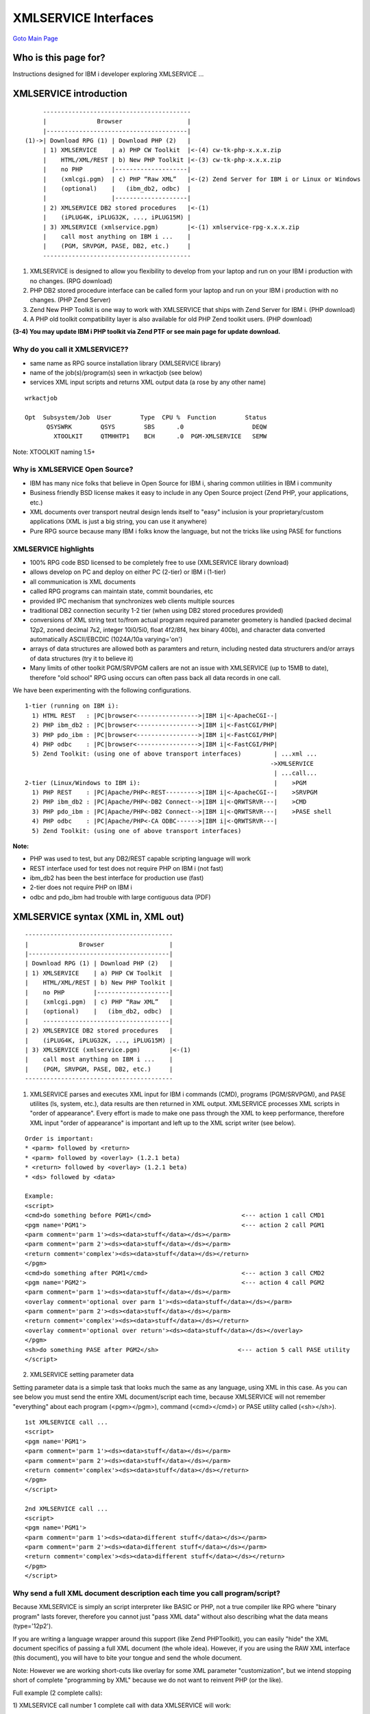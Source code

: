 XMLSERVICE Interfaces
=====================
`Goto Main Page`_

.. _Goto Main Page: index.html

Who is this page for?
---------------------
Instructions designed for IBM i developer exploring XMLSERVICE ...


XMLSERVICE introduction
-----------------------

::

        -----------------------------------------
        |              Browser                  |
        |---------------------------------------|
   (1)->| Download RPG (1) | Download PHP (2)   |
        | 1) XMLSERVICE    | a) PHP CW Toolkit  |<-(4) cw-tk-php-x.x.x.zip
        |    HTML/XML/REST | b) New PHP Toolkit |<-(3) cw-tk-php-x.x.x.zip
        |    no PHP        |--------------------|
        |    (xmlcgi.pgm)  | c) PHP “Raw XML”   |<-(2) Zend Server for IBM i or Linux or Windows
        |    (optional)    |   (ibm_db2, odbc)  |
        |                  |--------------------|
        | 2) XMLSERVICE DB2 stored procedures   |<-(1)
        |    (iPLUG4K, iPLUG32K, ..., iPLUG15M) |
        | 3) XMLSERVICE (xmlservice.pgm)        |<-(1) xmlservice-rpg-x.x.x.zip
        |    call most anything on IBM i ...    |
        |    (PGM, SRVPGM, PASE, DB2, etc.)     |
        -----------------------------------------

(1) XMLSERVICE is designed to allow you flexibility to develop from your laptop and run on your IBM i production with no changes. (RPG download)
(2) PHP DB2 stored procedure interface can be called form your laptop and run on your IBM i production with no changes. (PHP Zend Server)
(3) Zend New PHP Toolkit is one way to work with XMLSERVICE that ships with Zend Server for IBM i. (PHP download)
(4) A PHP old toolkit compatibility layer is also available for old PHP Zend toolkit users. (PHP download)

**(3-4) You may update IBM i PHP toolkit via Zend PTF or see main page for update download.**

Why do you call it XMLSERVICE??
^^^^^^^^^^^^^^^^^^^^^^^^^^^^^^^

* same name as RPG source installation library (XMLSERVICE library)
* name of the job(s)/program(s) seen in wrkactjob (see below)
* services XML input scripts and returns XML output data (a rose by any other name)

::

  wrkactjob

  Opt  Subsystem/Job  User        Type  CPU %  Function        Status
        QSYSWRK        QSYS        SBS      .0                   DEQW
          XTOOLKIT     QTMHHTP1    BCH      .0  PGM-XMLSERVICE   SEMW

Note: XTOOLKIT naming 1.5+


Why is XMLSERVICE Open Source?
^^^^^^^^^^^^^^^^^^^^^^^^^^^^^^

* IBM has many nice folks that believe in Open Source for IBM i, sharing common utilities in IBM i community
* Business friendly BSD license makes it easy to include in any Open Source project (Zend PHP, your applications, etc.)
* XML documents over transport neutral design lends itself to "easy" inclusion is your proprietary/custom applications (XML is just a big string, you can use it anywhere)
* Pure RPG source because many IBM i folks know the language, but not the tricks like using PASE for functions

XMLSERVICE highlights
^^^^^^^^^^^^^^^^^^^^^

* 100% RPG code BSD licensed to be completely free to use (XMLSERVICE library download)
* allows develop on PC and deploy on either PC (2-tier) or IBM i (1-tier)
* all communication is XML documents
* called RPG programs can maintain state, commit boundaries, etc
* provided IPC mechanism that synchronizes web clients multiple sources
* traditional DB2 connection security 1-2 tier (when using DB2 stored procedures provided)
* conversions of XML string text to/from actual program required parameter geometery is handled (packed decimal 12p2, zoned decimal 7s2, integer 10i0/5i0, float 4f2/8f4, hex binary 400b), and character data converted automatically ASCII/EBCDIC (1024A/10a varying='on')
* arrays of data structures are allowed both as paramters and return, including nested data structurers and/or arrays of data structures (try it to believe it)
* Many limits of other toolkit PGM/SRVPGM callers are not an issue with XMLSERVICE (up to 15MB to date), therefore "old school" RPG using occurs can often pass back all data records in one call.

We have been experimenting with the following configurations.
::

  1-tier (running on IBM i):
    1) HTML REST   : |PC|browser<----------------->|IBM i|<-ApacheCGI--|
    2) PHP ibm_db2 : |PC|browser<----------------->|IBM i|<-FastCGI/PHP|
    3) PHP pdo_ibm : |PC|browser<----------------->|IBM i|<-FastCGI/PHP|
    4) PHP odbc    : |PC|browser<----------------->|IBM i|<-FastCGI/PHP|
    5) Zend Toolkit: (using one of above transport interfaces)         | ...xml ...
                                                                      ->XMLSERVICE
                                                                       | ...call...
  2-tier (Linux/Windows to IBM i):                                     |    >PGM
    1) PHP REST    : |PC|Apache/PHP<-REST--------->|IBM i|<-ApacheCGI--|    >SRVPGM
    2) PHP ibm_db2 : |PC|Apache/PHP<-DB2 Connect-->|IBM i|<-QRWTSRVR---|    >CMD
    3) PHP pdo_ibm : |PC|Apache/PHP<-DB2 Connect-->|IBM i|<-QRWTSRVR---|    >PASE shell
    4) PHP odbc    : |PC|Apache/PHP<-CA ODBC------>|IBM i|<-QRWTSRVR---|
    5) Zend Toolkit: (using one of above transport interfaces)

**Note:**

- PHP was used to test, but any DB2/REST capable scripting language will work
- REST interface used for test does not require PHP on IBM i (not fast)
- ibm_db2 has been the best interface for production use (fast)
- 2-tier does not require PHP on IBM i
- odbc and pdo_ibm had trouble with large contiguous data (PDF)


XMLSERVICE syntax (XML in, XML out)
-----------------------------------
::

     -----------------------------------------
     |              Browser                  |
     |---------------------------------------|
     | Download RPG (1) | Download PHP (2)   |
     | 1) XMLSERVICE    | a) PHP CW Toolkit  |
     |    HTML/XML/REST | b) New PHP Toolkit |
     |    no PHP        |--------------------|
     |    (xmlcgi.pgm)  | c) PHP “Raw XML”   |
     |    (optional)    |   (ibm_db2, odbc)  |
     |    -----------------------------------|
     | 2) XMLSERVICE DB2 stored procedures   |
     |    (iPLUG4K, iPLUG32K, ..., iPLUG15M) |
     | 3) XMLSERVICE (xmlservice.pgm)        |<-(1)
     |    call most anything on IBM i ...    |
     |    (PGM, SRVPGM, PASE, DB2, etc.)     |
     -----------------------------------------

(1) XMLSERVICE parses and executes XML input for IBM i commands (CMD), programs (PGM/SRVPGM), and PASE utilites (ls, system, etc.), data results are then returned in XML output. XMLSERVICE processes XML scripts in "order of appearance". Every effort is made to make one pass through the XML to keep performance, therefore XML input "order of appearance" is important and left up to the XML script writer (see below).

::

  Order is important:
  * <parm> followed by <return>
  * <parm> followed by <overlay> (1.2.1 beta)
  * <return> followed by <overlay> (1.2.1 beta)
  * <ds> followed by <data>

  Example:
  <script>
  <cmd>do something before PGM1</cmd>                         <--- action 1 call CMD1
  <pgm name='PGM1'>                                           <--- action 2 call PGM1
  <parm comment='parm 1'><ds><data>stuff</data></ds></parm>
  <parm comment='parm 2'><ds><data>stuff</data></ds></parm>
  <return comment='complex'><ds><data>stuff</data></ds></return>
  </pgm>
  <cmd>do something after PGM1</cmd>                          <--- action 3 call CMD2
  <pgm name='PGM2'>                                           <--- action 4 call PGM2
  <parm comment='parm 1'><ds><data>stuff</data></ds></parm>
  <overlay comment='optional over parm 1'><ds><data>stuff</data></ds></parm>
  <parm comment='parm 2'><ds><data>stuff</data></ds></parm>
  <return comment='complex'><ds><data>stuff</data></ds></return>
  <overlay comment='optional over return'><ds><data>stuff</data></ds></overlay>
  </pgm>
  <sh>do something PASE after PGM2</sh>                      <--- action 5 call PASE utility
  </script>


(2) XMLSERVICE setting parameter data

Setting parameter data is a simple task that looks much the same as any language, using XML in this case. As you can see below you must send the entire XML document/script each time, because XMLSERVICE will not remember "everything" about each program (<pgm></pgm>), command (<cmd></cmd>) or PASE utility called (<sh></sh>).

::

  1st XMLSERVICE call ...
  <script>
  <pgm name='PGM1'>
  <parm comment='parm 1'><ds><data>stuff</data></ds></parm>
  <parm comment='parm 2'><ds><data>stuff</data></ds></parm>
  <return comment='complex'><ds><data>stuff</data></ds></return>
  </pgm>
  </script>

  2nd XMLSERVICE call ...
  <script>
  <pgm name='PGM1'>
  <parm comment='parm 1'><ds><data>different stuff</data></ds></parm>
  <parm comment='parm 2'><ds><data>different stuff</data></ds></parm>
  <return comment='complex'><ds><data>different stuff</data></ds></return>
  </pgm>
  </script>


Why send a full XML document description each time you call program/script?
^^^^^^^^^^^^^^^^^^^^^^^^^^^^^^^^^^^^^^^^^^^^^^^^^^^^^^^^^^^^^^^^^^^^^^^^^^^

Because XMLSERVICE is simply an script interpreter like BASIC or PHP, not a true compiler like RPG where "binary program" lasts forever, therefore you cannot just "pass XML data" without also describing what the data means (type='12p2').

If you are writing a language wrapper around this support (like Zend PHPToolkit), you can easily "hide" the XML document specifics of passing a full XML document (the whole idea). However, if you are using the RAW XML interface (this document), you will have to bite your tongue and send the whole document.

Note: However we are working short-cuts like overlay for some XML parameter "customization", but we intend stopping short of complete "programming by XML" because we do not want to reinvent PHP (or the like).

Full example (2 complete calls):

1) XMLSERVICE call number 1 complete call with data XMLSERVICE will work:
::

  <?xml version='1.0'?>
  <script>
  <pgm name='ZZCALLII'>
  <parm  io='both'>
    <data type='1A' var='INCHARA'>a</data>
  </parm>
  <parm  io='both'>
    <ds>
    <data type='1A' var='INDS1.DSCHARA'>x</data>
    <data type='1A' var='INDS1.DSCHARB'>y</data>
    <data type='7p4' var='INDS1.DSDEC1'>66.6666</data>
    <data type='12p2' var='INDS1.DSDEC2'>77777.77</data>
    </ds>
  </parm>
  <return>
    <data type='10i0'>0</data>
  </return>
  </pgm>
  </script>


2) XMLSERVICE call number 2 complete call with "different" data XMLSERVICE will work:
::

  <?xml version='1.0'?>
  <script>
  <pgm name='ZZCALLII'>
  <parm  io='both'>
    <data type='1A' var='INCHARA'>Z</data>
  </parm>
  <parm  io='both'>
    <ds>
    <data type='1A' var='INDS1.DSCHARA'>F</data>
    <data type='1A' var='INDS1.DSCHARB'>T</data>
    <data type='7p4' var='INDS1.DSDEC1'>1.1</data>
    <data type='12p2' var='INDS1.DSDEC2'>4.4</data>
    </ds>
  </parm>
  <return>
    <data type='10i0'>0</data>
  </return>
  </pgm>
  </script>


XMLSERVICE REST interface (HTML/XML, no PHP)
^^^^^^^^^^^^^^^^^^^^^^^^^^^^^^^^^^^^^^^^^^^^

::

        -----------------------------------------
        |              Browser                  |
        |---------------------------------------|
   (1)->| Download RPG (1) | Download PHP (2)   |
        | 1) XMLSERVICE    | a) PHP CW Toolkit  |
        |    HTML/XML/REST | b) New PHP Toolkit |
        |    no PHP        |--------------------|
        |    (xmlcgi.pgm)  | c) PHP “Raw XML”   |
        |    (optional)    |   (ibm_db2, odbc)  |
        |    -----------------------------------|
        | 2) XMLSERVICE DB2 stored procedures   |
        |    (iPLUG4K, iPLUG32K, ..., iPLUG15M) |
        | 3) XMLSERVICE (xmlservice.pgm)        |
        |    call most anything on IBM i ...    |
        |    (PGM, SRVPGM, PASE, DB2, etc.)     |
        -----------------------------------------

  (1) HTTP REST xmlcgi.pgm (tests, demos):
  http://myibmi/cgi-bin/xmlcgi.pgm&db2=x@uid=x@pwd=x@ipc=x@ctl=x@xmlin=x@xmlout=x

  A example interface is included that does not require scripting language on the IBM i (no PHP).   
  The sample program xmlservice/xmlcgi is an RPG program that supports HTTP GET/POST interface. 
  This is an easy interface to call XMLSRVICE during testing without the bother of writing a script.

If you open up the source code of xmlcgi.pgm you will see that is calls the XMLSERVICE stored procedure interface in the next section. This allows for common access methodology including REST clients (like a browser), because no matter if calling from any application/device choice all security design remains within the consistent DB2 database connection(s). Also, because XMLSERVICE has a built in "one at a time" lock mechanism (semaphore) all/any clients can access the same XMLSERVICE job at the same time and you the script developer don't have to worry about coordination.


REST parameters (xmlcgi.pgm)

  * db2 - what database (\*LOCAL tested)
  * uid - user profile (\*NONE - no uid version 1.5+)
  * pwd - profile password (\*NONE - no password version 1.5+)
  * ipc - IPC key name/security route to XMLSERVICE job (/tmp/fred01, etc.)
  * ctl - CTL admin control XMLSERVICE job (see control below)
  * xmlin - XML input document (request)
  * xmlout - expected size of XML output document (response size in bytes)

::

  Apache rest configuration (CGI interface)
  Example: Add the following to /www/zendsvr/conf/httpd.conf
  ScriptAlias /cgi-bin/ /QSYS.LIB/XMLSERVICE.LIB/
  <Directory /QSYS.LIB/XMLSERVICE.LIB/>
    AllowOverride None
    order allow,deny
    allow from all
    SetHandler cgi-script
    Options +ExecCGI
  </Directory>

  Optional for server side includes (very handy for pure html/xml sites):
  # server side includes
  # AddOutputFilter INCLUDES .htm
  # AddOutputFilter INCLUDES .html
  Options +ExecCGI +Includes
  AddType text/html .shtml
  AddOutputFilter INCLUDES .shtml
  AddOutputFilter INCLUDES .html

  Example (html interface xmlcgi.pgm):
  <html>
  <body>
  <!-- call XMLSERVICE/ZZCALL(a:b:11.1111:222.22:record) (post or get) -->
  <form name="input" action="/cgi-bin/xmlcgi.pgm" method="post">
  <input type="hidden" name="db2" value="*LOCAL">
  <input type="hidden" name="uid" value="*NONE">
  <input type="hidden" name="pwd" value="*NONE">
  <input type="hidden" name="ipc" value="/tmp/rangerhtml">
  <input type="hidden" name="ctl" value="*none">
  <input type="hidden" name="xmlin"
  value="<?xml version='1.0'?>
  <pgm name='ZZCALL' lib='XMLSERVICE'>
  <parm><data type='1A'>a</data></parm>
  <parm><data type='1A'>b</data></parm>
  <parm><data type='7p4'>11.1111</data></parm>
  <parm><data type='12p2'>222.22</data></parm>
  <parm>
    <ds>
    <data type='1A'>x</data>
    <data type='1A'>y</data>
    <data type='7p4'>66.6666</data>
    <data type='12p2'>77777.77</data>
    </ds>
  </parm>
  <return><data type='10i0'>0</data></return>
  </pgm>">
  <input type="hidden" name="xmlout" value="32768">
  <input type="submit" value="Submit" />
  </form>
  </body>
  </html>

  Output:
  <?xml version='1.0'?>
  <pgm name='ZZCALL' lib='XMLSERVICE'>
  <parm><data>C</data></parm>
  <parm><data>D</data></parm>
  <parm><data>321.1234</data></parm>
  <parm><data>1234567890.12</data></parm>
  <parm>
    <ds>
    <data>E</data>
    <data>F</data>
    <data>333.3330</data>
    <data>4444444444.44</data>
    </ds>
  </parm>
  <return><data>0</data></return>
  </pgm>

Note: uid / pwd \*NONE available XMLSERVICE version 1.5+.



XMLSERVICE stored procedure interface (production)
^^^^^^^^^^^^^^^^^^^^^^^^^^^^^^^^^^^^^^^^^^^^^^^^^^

::

     -----------------------------------------
     |              Browser                  |
     |---------------------------------------|
     | Download RPG (1) | Download PHP (2)   |
     | 1) XMLSERVICE    | a) PHP CW Toolkit  |
     |    HTML/XML/REST | b) New PHP Toolkit |
     |    no PHP        |--------------------|
     |    (xmlcgi.pgm)  | c) PHP “Raw XML”   |
     |    (optional)    |   (ibm_db2, odbc)  |
     |    -----------------------------------|
     | 2) XMLSERVICE DB2 stored procedures   |<-(2)
     |    (iPLUG4K, iPLUG32K, ..., iPLUG15M) |
     | 3) XMLSERVICE (xmlservice.pgm)        |
     |    call most anything on IBM i ...    |
     |    (PGM, SRVPGM, PASE, DB2, etc.)     |
     ------------------------------------------

    (2) DB2 stored procedures (production):
    call iPLUG[R]xxx(ipc, ctl, xmlin, [xmlout])

    This DB2 stored procedure interface was designed for production level machines Zend Server on i (1 tier) 
    and remote machines over DB2 Connect (2 tier).

When you first start using XMLSERVICE generic stored procedures (see below), you may wonder why not just write custom stored procedures for each program i wish to call vs. using XMLSERVICE "dynamic stored procedures"?

* XML documents are very easy to send around over any transport, therefore you can upgrade your application capabilities instantley without all the custom stored procedure programming, In a practical sense this means you can use different scripting languages (php, java, perl, ruby, etc.), with various database connections (db2 connect, odbc, etc.) and/or simply HTTP (seen previously)
* XMLSERVICE supports full state programming via IPC routing (/tmp/fred1, /tmp/sally2, etc.), thereby traditional RPG programming techniques with many open files, transactions, etc., can be employed in called programs/modules lowering the learning curve (and rewrites not needed)
* XMLSERVICE XML documents are very easy to wrapper with any custom scripting interface, such as the new PHP toolkit interface Zend is working on.

::

  DB2 in/out parameters (connections supporting in/out parameters):
  ... sizes: 4K, 32K, 65K, 512K, 1M, 5M, 10M up to 15M  (see crtsql in download) ...
  iPLUG4K(IN IPC CHAR(1024), IN CTL CHAR(1024),IN CI CHAR(4064), OUT C0 CHAR(4064))
  iPLUG32K(IN IPC CHAR(1024), IN CTL CHAR(1024), IN CI CLOB(32000), OUT CO CLOB(32000))
  iPLUG65K(IN IPC CHAR(1024), IN CTL CHAR(1024), IN CI CLOB(65K), OUT CO CLOB(65K))
  iPLUG512K(IN IPC CHAR(1024), IN CTL CHAR(1024), IN CI CLOB(512K), OUT CO CLOB(512K))
  iPLUG1M(IN IPC CHAR(1024), IN CTL CHAR(1024), IN CI CLOB(1M), OUT CO CLOB(1M))
  iPLUG5M(IN IPC CHAR(1024), IN CTL CHAR(1024), IN CI CLOB(5M), OUT CO CLOB(5M))
  iPLUG10M(IN IPC CHAR(1024), IN CTL CHAR(1024), IN CI CLOB(10M), OUT CO CLOB(10M))
  iPLUG15M(IN IPC CHAR(1024), IN CTL CHAR(1024), IN CI CLOB(15M), OUT CO CLOB(15M))

    $stmt = db2_prepare($conn, "call XMLSERVICE.iPLUG4K(?,?,?,?)");
    $ret=db2_bind_param($stmt, 1, "ipc", DB2_PARAM_IN);
    $ret=db2_bind_param($stmt, 2, "ctl", DB2_PARAM_IN);
    $ret=db2_bind_param($stmt, 3, "clobIn", DB2_PARAM_IN);
    $ret=db2_bind_param($stmt, 4, "clobOut", DB2_PARAM_OUT);
    $ret=db2_execute($stmt);


  DB2 Result set returned (connections not supporting in/out parameters):
  ... sizes: 4K, 32K, 65K, 512K, 1M, 5M, 10M up to 15M (see crtsql in download) ...
  CREATE PROCEDURE XMLSERVICE.iPLUGR4K(IN IPC CHAR(1024), IN CTL CHAR(1024), IN CI CHAR(4096))
  iPLUGR32K(IN IPC CHAR(1024), IN CTL CHAR(1024), IN CI CHAR(32000))
  iPLUGR65K(IN IPC CHAR(1024), IN CTL CHAR(1024), IN CI CLOB(65K))
  iPLUGR512K(IN IPC CHAR(1024), IN CTL CHAR(1024), IN CI CLOB(512K))
  iPLUGR1M(IN IPC CHAR(1024), IN CTL CHAR(1024), IN CI CLOB(1M))
  iPLUGR5M(IN IPC CHAR(1024), IN CTL CHAR(1024), IN CI CLOB(5M))
  iPLUGR10M(IN IPC CHAR(1024), IN CTL CHAR(1024), IN CI CLOB(10M))
  iPLUGR15M(IN IPC CHAR(1024), IN CTL CHAR(1024), IN CI CLOB(15M))

    $stmt = db2_prepare($conn, "call $libxmlservice.iPLUGR4K(?,?,?)");
    $ret=db2_execute($stmt,array($ipc,$ctl,$clobIn));
    while ($row = db2_fetch_array($stmt)){
      $clobOut .= trim($row[0]);
    }


**Why different sizes??**

The idea is simply pick the "best fit" max size of XML documents to/from IBM i per call,
so you don't transport a whole bunch of blanks between you scripting/IBM i applications.



Stored procedure parameters (details follow):

* IN IPC CHAR(1024) - IPC key name/security
* IN CTL CHAR(1024) - CTL admin control XMLSERVICE job
* IN CI CLOB(15M) - XML input document (request)
* OUT CO CLOB(15M) - XML output document (response)

*Note: iPLUGRxxx procedures return a result set that is collected by fetch.*

**1) IN IPC CHAR(1024) - IPC key (InternalKey)**

The IPC/InternalKey is used to route XML input/output documents to the correct XMLSERVICE job. The IPC is fully qualified path commonly in the /tmp directory where each unique path is the target of given XMLSERVICE job being used by a given user/password profile (normal profile authority applies).

#. InternalKey must be a fully IFS qualified path, if not exist then XMLSERVICE will attempt to create on first use.
#. InternalKey object authorization is standard IBM i profile mechanism.
#. XMLSERVICE provides a sync IPC lock (/tmp/$anything), so only one user/request is active at a time (like 5250).

Example call PGM ZZCALL, run in Zend subsystem, \*debug wait before call (qsysopr msg)::

  $ipc='/tmp/ranger001';
  $ctl = '*sbmjob(ZENDSVR/ZSVR_JOBD) *debug';
  $clobIn =
  "<?xml version="1.0"?>
   <script>
    <cmd>ADDLIBLE LIB(XMLSERVICE) POSITION(*FIRST)</cmd>
    <pgm name='ZZCALL'>
     <parm>
      <data type='1A'>a</data>
     </parm>
     <return>
      <data type='10i0'>0</data>
     </return>
    </pgm>
   </script>";
  $clobOut = "";
  $stmt = db2_prepare($conn, "call XMLSERVICE.iPLUG4K(?,?,?,?)");
  $ret=db2_bind_param($stmt, 1, "ipc", DB2_PARAM_IN);
  $ret=db2_bind_param($stmt, 2, "ctl", DB2_PARAM_IN);
  $ret=db2_bind_param($stmt, 3, "clobIn", DB2_PARAM_IN);
  $ret=db2_bind_param($stmt, 4, "clobOut", DB2_PARAM_OUT);
  $ret=db2_execute($stmt);


**2) IN CTL CHAR(1024) - CTL admin**

These control options are used to control the XMLSERVICE jobs. 

::

  // *immed              - end server immed destroy ipc
  // *sbmjob[(lib/jobd)] - sbmjob(PLUGJOBLIB/PLUGJOBD)
  // *nostart            - disallow spawn
  // *here               - run stateless in stored proc job
  // *session            - retrieve session key (IPC)
  // *license            - license this code
  :

Example kill XMLSERVICE for '/tmp/rangerusr'::

  $ipc='/tmp/rangerusr';
  $ctlKill="*immed";
  $clobInKill = '<?xml version="1.0"?>';
  $sql = "call $libxmlservice.iPLUGR4K('$ipc','$ctlKill','$clobInKill')";
  $ret=db2_exec($conn,$sql);


**3) IN CI CLOB(4K to 15M) - XML input**

This is the input XML request document (see XML syntax next section). The XML input document will run all actions in the XMLSERVICE job and produce an XML output document.

::

  <?xml version="1.0"?>
  <script>
  <cmd comment='addlible'>ADDLIBLE LIB(DB2) POSITION(*FIRST)</cmd>
  <pgm name='ZZSRV' func='ZZARRAY'>
  <parm comment='search this name'>
    <data var='myName' type='10A'>Ranger</data>
  </parm>
  <parm  comment='max allowed return'>
    <data var='myMax' type='10i0'>5</data>
  </parm>
  <parm  comment='actual count returned'>
    <data var='myCount' type='10i0' enddo='mycount'>0</data>
  </parm>
  <return>
    <ds var='dcRec_t' dim='10' dou='mycount'>
      <data var='dcMyName' type='10A'>na</data>
      <data var='dcMyJob' type='4096A'>na</data>
      <data var='dcMyRank' type='10i0'>0</data>
      <data var='dcMyPay' type='12p2'>0.0</data>
    </ds>
  </return>
  </pgm>
  </script>


**4) OUT CO CLOB(15M) - XML output**

The output XML document will be produced in the same order that the XML input script runs, The output can be collected from the in/out parameter (iPLUGxxx) or from fetch of a result set (iPLUGRxxx).

::

  <?xml version="1.0"?>
  <script>
  <cmd comment='addlible'>+++ success ADDLIBLE LIB(XMLSERVICE) POSITIO</cmd>
  <pgm name='ZZSRV' lib='XMLSERVICE' func='ZZARRAY'>
  <parm comment='search this name'>
    <data var='myName'>Ranger</data>
  </parm>
  <parm comment='max allowed return'>
    <data var='myMax'>5</data>
  </parm>
  <parm comment='actual count returned'>
    <data var='myCount'>5</data>
  </parm>
  <return>
    <ds var='dcRec_t'>
      <data var='dcMyName'>Ranger1</data>
      <data var='dcMyJob'>Test 101</data>
      <data var='dcMyRank'>11</data>
      <data var='dcMyPay'>13.42</data>
    </ds>
  <ds var='dcRec_t'>
      <data var='dcMyName'>Ranger2</data>
      <data var='dcMyJob'>Test 102</data>
      <data var='dcMyRank'>12</data>
      <data var='dcMyPay'>26.84</data>
    </ds>
  <ds var='dcRec_t'>
      <data var='dcMyName'>Ranger3</data>
      <data var='dcMyJob'>Test 103</data>
      <data var='dcMyRank'>13</data>
      <data var='dcMyPay'>40.26</data>
    </ds>
  <ds var='dcRec_t'>
      <data var='dcMyName'>Ranger4</data>
      <data var='dcMyJob'>Test 104</data>
      <data var='dcMyRank'>14</data>
      <data var='dcMyPay'>53.68</data>
    </ds>
  <ds var='dcRec_t'>
      <data var='dcMyName'>Ranger5</data>
      <data var='dcMyJob'>Test 105</data>
      <data var='dcMyRank'>15</data>
      <data var='dcMyPay'>67.10</data>
    </ds>
  </return>
  </pgm>
  </script>

**Workaround for "bad" drivers leaving junk back of output clob**

Alas, the world is not perfect 1-2 tier DB2 drivers IBM i, Windows, Linux, etc., so occasionally a "hack" is handy.

I always "scope" my XML input requests with <script>...</script>, so anything past tailing </script> is 'junk' (errors return as <report>...</report>).

The new XMLSERVICE keyword \*hack adds </hack> back of every record return result set can be very useful for drivers that do not support stored procedure in/out parameters like PHP odbc.

::

  function driverJunkAway($xml)
  {
    // trim blanks (opps no)
    $clobOut = $xml;
    if (! trim($clobOut)) return $clobOut;

    // result set has extra data (junk)
    $fixme = '</hack>';
    $pos = strpos($clobOut,$fixme);
    if ($pos > -1) {
      $clobOut = substr($clobOut,0,$pos);
    }
    else {
      $fixme = '</script>';
      $pos = strpos($clobOut,$fixme);
      if ($pos > -1) {
        $clobOut = substr($clobOut,0,$pos+strlen($fixme));
      }
      // maybe error/performance report
      else {
        $fixme = '</report>';
        $pos = strpos($clobOut,$fixme);
        if ($pos > -1) {
          $clobOut = substr($clobOut,0,$pos+strlen($fixme));
        }
      }
    }
    return $clobOut;
  }

**Example PHP client use driverJunkAway($xml)**

::

  function xmlservice_ibm_db2($xml) {
  global $fast, $db, $user, $pass, $ipc, $ctl, $conn, $lib, $plug, $plugR;
    $xmlIn = $xml;
    $xmlOut = '';
    if (!$conn) {
      if ($fast) $conn = db2_pconnect($db, $user, $pass);   // persistent/pooled connection
      else $conn = db2_connect($db, $user, $pass);          // full open/close connection
    }
    if (!$conn) die("Bad connect: $db, $user");
    $stmt = db2_prepare($conn, "call $lib.$plug(?,?,?,?)"); // Call XMLSERVICE
                                                            // stored procedure interface
                                                            // in/out parameter (xmlOut)
                                                            // sizes: iPLUG4K - iPLUG15M
    if (!$stmt) die("Bad prepare: ".db2_stmt_errormsg());
    $ret=db2_bind_param($stmt, 1, "ipc", DB2_PARAM_IN);     // ? - /tmp/raw_$user (*sbmjob)
    $ret=db2_bind_param($stmt, 2, "ctl", DB2_PARAM_IN);     // ? - *here or *sbmjob
    $ret=db2_bind_param($stmt, 3, "xmlIn", DB2_PARAM_IN);   // ? - XML input script
    $ret=db2_bind_param($stmt, 4, "xmlOut", DB2_PARAM_OUT); // ? - XML output return
    $ret=db2_execute($stmt);
    if (!$ret) die("Bad execute: ".db2_stmt_errormsg());
    return driverJunkAway($xmlOut);                         // just in case driver odd
                                                            // ... possible junk end record,
                                                            // record</script>junk
  }

  function xmlservice_odbc($xml) {
  global $fast, $db, $user, $pass, $ipc, $ctl, $conn, $lib, $plug, $plugR;
    $xmlIn = $xml;
    $xmlOut = '';
    if (!$conn) {
      if ($fast) $conn = odbc_pconnect($db, $user, $pass);  // persistent/pooled connection
      else $conn = odbc_connect($db, $user, $pass);         // full open/close connection
    }
    $stmt = odbc_prepare($conn, "call $lib.$plugR(?,?,?)"); // Call XMLSERVICE
                                                            // stored procedure interface
                                                            // result set return (fetch)
                                                            // sizes: iPLUGR4K - iPLUGR15M
    if (!$stmt) die("Bad prepare: ".odbc_errormsg());
    $options = array($ipc,                                  // ? - /tmp/raw_$user (*sbmjob)
                    $ctl,                                  // ?- *here or *sbmjob
                    $xmlIn);                               // ?- XML input script
    // bad behavior odbc extension
    // ... IBM i result set warning???
    error_reporting(~E_ALL);                                // bad behavior odbc extension
                                                            // ... IBM i result set warning???
    $ret=odbc_execute($stmt,$options);
    if (!$ret) die("Bad execute: ".odbc_errormsg());
    error_reporting(E_ALL);
    while(odbc_fetch_row($stmt)) {
      $xmlOut .= driverJunkAway(odbc_result($stmt, 1));     // bad behavior odbc extension
                                                            // ... possible junk end record,
                                                            // xmlservice provided $ctl='*hack'
                                                            // record</hack>junk
    }
    return $xmlOut;
  }

  function xmlservice_pdo_ibm($xml) {
  global $fast, $db, $user, $pass, $ipc, $ctl, $conn, $lib, $plug, $plugR;
    $xmlIn = $xml;
    $xmlOut = '';
    if (!$conn) {
      $database = "ibm:".$db;
      try {
        if ($fast) $opt = array(PDO::ATTR_PERSISTENT=>true, PDO::ATTR_AUTOCOMMIT=>true);  // persistent/pooled connection
        else $opt = array(PDO::ATTR_AUTOCOMMIT=>true);                                    // full open/close connection
        $conn = new PDO($database, strtoupper($user), strtoupper($pass), $opt);
        if (!$conn) throw new Exception("Bad");
      } catch( Exception $e ) {
        die("Bad connect: $database, $user");
      }
    }
    try {
      $stmt = $conn->prepare("call $lib.$plug(?,?,?,?)");   // Call XMLSERVICE
                                                            // stored procedure interface
                                                            // in/out parameter (xmlOut)
                                                            // sizes: iPLUG4K - iPLUG15M
      if (!$stmt) throw new Exception('Bad');
    } catch( Exception $e ) {
      $err = $conn->errorInfo();
      $cod = $conn->errorCode();
      die("Bad prepare: ".$cod." ".$err[0]." ".$err[1]." ".$err[2]);
    }
    try {
      $r1=$stmt->bindParam(1,$ipc, PDO::PARAM_STR);
      $r2=$stmt->bindParam(2,$ctl, PDO::PARAM_STR);
      $r3=$stmt->bindParam(3,$xmlIn, PDO::PARAM_STR);
      $r4=$stmt->bindParam(4,$xmlOut, PDO::PARAM_STR|PDO::PARAM_INPUT_OUTPUT);
      $ret = $stmt->execute();
      if (!$ret) throw new Exception('Bad');
    } catch( Exception $e ) {
      $err = $stmt->errorInfo();
      $cod = $stmt->errorCode();
      die("Bad execute: ".$cod." ".$err[0]." ".$err[1]." ".$err[2]);
    }
    return driverJunkAway($xmlOut);                         // just in case driver odd
                                                            // ... possible junk end record,
                                                            // record</script>junk
  }


XMLSERVICE advanced CCSID
^^^^^^^^^^^^^^^^^^^^^^^^^

Using default PHP toolkit DB2 clob interface (iPLUGxxx/iPLUGRxxx), ccsid conversion occurs naturally as DB2 client/server and you will not have to code before/after, but method is available if you have a specific concern or you have scripts returning many different languages.

Example::

  <data type='200A' before='819/424' after='424/819'>bin2hex('Hebrew_ascii_raw_chars')</data>
  <data type='200A' before='819/1098' after='1098/819'>bin2hex('Farsi_ascii_raw_chars')</data>
  <data type='200A' before='819/880' after='880/819'>bin2hex('Russia_ascii_raw_chars')</data>
  <data type='200A' before='819/280' after='280/819'>bin2hex('Italy_ascii_raw_chars')</data>
  <data type='200A' before='819/273' after='273/819'>bin2hex('Germany_ascii_raw_chars')</data>
  <data type='200A' before='819/1088' after='1088/819'>bin2hex('Korea_ascii_raw_chars')</data>
  <data type='200A' before='1208/13488' after='13488/1208'>bin2hex('Japan_ascii_raw_chars')</data>
  <data type='200A' before='1208/13488' after='13488/1208'>bin2hex('China_ascii_raw_chars')</data>
  where:
  before    - XMLSERVICE convert CCSID before ILE program call
  after     - XMLSERVICE convert CCSID after ILE program call for client return
  bin2hex() - script hex string unaltered ascii image (also returned hex string avoid any conversion)
  pack()    - script uses pack('H*',"xml_hex_back") function in PHP program for ascii characters
  Note:
  Up to four conversions can take place for the truly diabolical ccsid issues
  <data type='A' before='cc1/cc2/cc3/cc4' after='cc4/cc3/cc2/cc1'>bin2hex('wild_ascii_raw_chars')</data>
  flow:
  -> PHP client bin2hex('wild_ascii_raw_chars')
  -> xmlservice hex2bin back to 'wild_ascii_raw_chars'
  -> xmlservice convert cc1->cc2->cc3->cc4 (before)
  -> xmlservice make ILE call
  -> xmlservice convert cc4->cc3->cc2->cc1 (after)
  -> xmlservice tohex "xml_hex_back"
  -> PHP client $chars = pack('H*',"xml_hex_back")




.. 
  [--Author([[http://youngiprofessionals.com/wiki/index.php/XMLSERVICE/XMLSERVICEGeneric?action=expirediff | s ]])--]
  [--Tony "Ranger" Cairns - IBM i PHP / PASE--]


